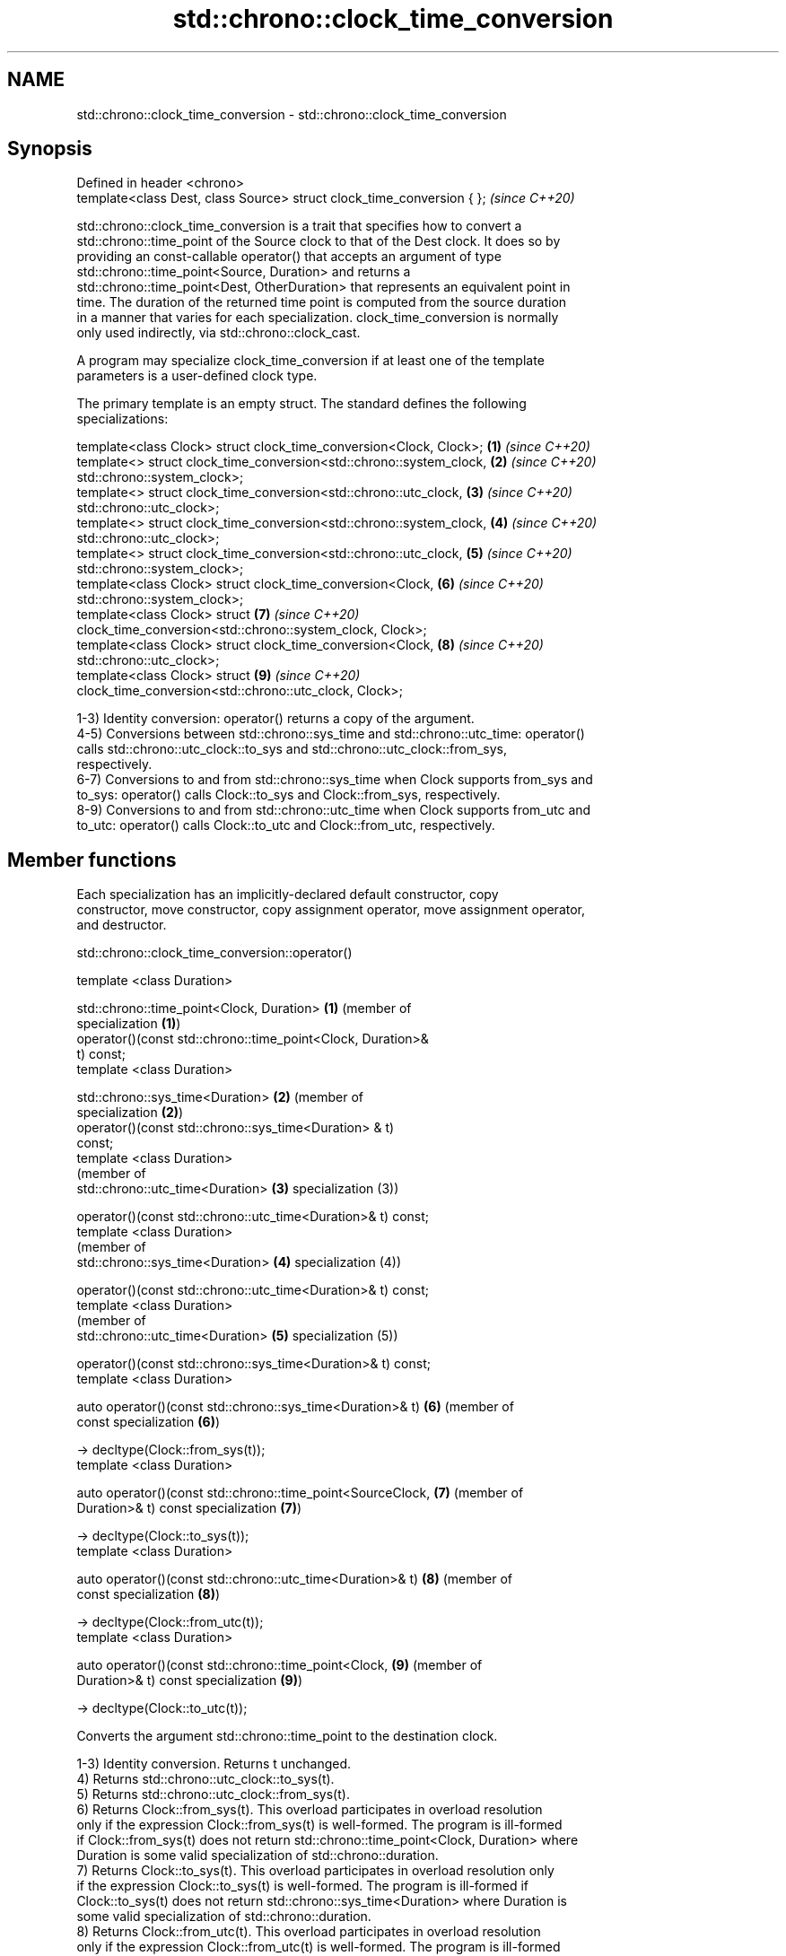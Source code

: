 .TH std::chrono::clock_time_conversion 3 "2022.07.31" "http://cppreference.com" "C++ Standard Libary"
.SH NAME
std::chrono::clock_time_conversion \- std::chrono::clock_time_conversion

.SH Synopsis
   Defined in header <chrono>
   template<class Dest, class Source> struct clock_time_conversion { };  \fI(since C++20)\fP

   std::chrono::clock_time_conversion is a trait that specifies how to convert a
   std::chrono::time_point of the Source clock to that of the Dest clock. It does so by
   providing an const-callable operator() that accepts an argument of type
   std::chrono::time_point<Source, Duration> and returns a
   std::chrono::time_point<Dest, OtherDuration> that represents an equivalent point in
   time. The duration of the returned time point is computed from the source duration
   in a manner that varies for each specialization. clock_time_conversion is normally
   only used indirectly, via std::chrono::clock_cast.

   A program may specialize clock_time_conversion if at least one of the template
   parameters is a user-defined clock type.

   The primary template is an empty struct. The standard defines the following
   specializations:

   template<class Clock> struct clock_time_conversion<Clock, Clock>;  \fB(1)\fP \fI(since C++20)\fP
   template<> struct clock_time_conversion<std::chrono::system_clock, \fB(2)\fP \fI(since C++20)\fP
   std::chrono::system_clock>;
   template<> struct clock_time_conversion<std::chrono::utc_clock,    \fB(3)\fP \fI(since C++20)\fP
   std::chrono::utc_clock>;
   template<> struct clock_time_conversion<std::chrono::system_clock, \fB(4)\fP \fI(since C++20)\fP
   std::chrono::utc_clock>;
   template<> struct clock_time_conversion<std::chrono::utc_clock,    \fB(5)\fP \fI(since C++20)\fP
   std::chrono::system_clock>;
   template<class Clock> struct clock_time_conversion<Clock,          \fB(6)\fP \fI(since C++20)\fP
   std::chrono::system_clock>;
   template<class Clock> struct                                       \fB(7)\fP \fI(since C++20)\fP
   clock_time_conversion<std::chrono::system_clock, Clock>;
   template<class Clock> struct clock_time_conversion<Clock,          \fB(8)\fP \fI(since C++20)\fP
   std::chrono::utc_clock>;
   template<class Clock> struct                                       \fB(9)\fP \fI(since C++20)\fP
   clock_time_conversion<std::chrono::utc_clock, Clock>;

   1-3) Identity conversion: operator() returns a copy of the argument.
   4-5) Conversions between std::chrono::sys_time and std::chrono::utc_time: operator()
   calls std::chrono::utc_clock::to_sys and std::chrono::utc_clock::from_sys,
   respectively.
   6-7) Conversions to and from std::chrono::sys_time when Clock supports from_sys and
   to_sys: operator() calls Clock::to_sys and Clock::from_sys, respectively.
   8-9) Conversions to and from std::chrono::utc_time when Clock supports from_utc and
   to_utc: operator() calls Clock::to_utc and Clock::from_utc, respectively.

.SH Member functions

   Each specialization has an implicitly-declared default constructor, copy
   constructor, move constructor, copy assignment operator, move assignment operator,
   and destructor.

std::chrono::clock_time_conversion::operator()

   template <class Duration>

   std::chrono::time_point<Clock, Duration>                    \fB(1)\fP (member of
                                                                   specialization \fB(1)\fP)
   operator()(const std::chrono::time_point<Clock, Duration>&
   t) const;
   template <class Duration>

   std::chrono::sys_time<Duration>                             \fB(2)\fP (member of
                                                                   specialization \fB(2)\fP)
   operator()(const std::chrono::sys_time<Duration> & t)
   const;
   template <class Duration>
                                                                   (member of
   std::chrono::utc_time<Duration>                             \fB(3)\fP specialization (3))

   operator()(const std::chrono::utc_time<Duration>& t) const;
   template <class Duration>
                                                                   (member of
   std::chrono::sys_time<Duration>                             \fB(4)\fP specialization (4))

   operator()(const std::chrono::utc_time<Duration>& t) const;
   template <class Duration>
                                                                   (member of
   std::chrono::utc_time<Duration>                             \fB(5)\fP specialization (5))

   operator()(const std::chrono::sys_time<Duration>& t) const;
   template <class Duration>

   auto operator()(const std::chrono::sys_time<Duration>& t)   \fB(6)\fP (member of
   const                                                           specialization \fB(6)\fP)

   -> decltype(Clock::from_sys(t));
   template <class Duration>

   auto operator()(const std::chrono::time_point<SourceClock,  \fB(7)\fP (member of
   Duration>& t) const                                             specialization \fB(7)\fP)

   -> decltype(Clock::to_sys(t));
   template <class Duration>

   auto operator()(const std::chrono::utc_time<Duration>& t)   \fB(8)\fP (member of
   const                                                           specialization \fB(8)\fP)

   -> decltype(Clock::from_utc(t));
   template <class Duration>

   auto operator()(const std::chrono::time_point<Clock,        \fB(9)\fP (member of
   Duration>& t) const                                             specialization \fB(9)\fP)

   -> decltype(Clock::to_utc(t));

   Converts the argument std::chrono::time_point to the destination clock.

   1-3) Identity conversion. Returns t unchanged.
   4) Returns std::chrono::utc_clock::to_sys(t).
   5) Returns std::chrono::utc_clock::from_sys(t).
   6) Returns Clock::from_sys(t). This overload participates in overload resolution
   only if the expression Clock::from_sys(t) is well-formed. The program is ill-formed
   if Clock::from_sys(t) does not return std::chrono::time_point<Clock, Duration> where
   Duration is some valid specialization of std::chrono::duration.
   7) Returns Clock::to_sys(t). This overload participates in overload resolution only
   if the expression Clock::to_sys(t) is well-formed. The program is ill-formed if
   Clock::to_sys(t) does not return std::chrono::sys_time<Duration> where Duration is
   some valid specialization of std::chrono::duration.
   8) Returns Clock::from_utc(t). This overload participates in overload resolution
   only if the expression Clock::from_utc(t) is well-formed. The program is ill-formed
   if Clock::from_utc(t) does not return std::chrono::time_point<Clock, Duration> where
   Duration is some valid specialization of std::chrono::duration.
   9) Returns Clock::to_utc(t). This overload participates in overload resolution only
   if the expression Clock::to_utc(t) is well-formed. The program is ill-formed if
   Clock::to_utc(t) does not return std::chrono::utc_time<Duration> where Duration is
   some valid specialization of std::chrono::duration.

.SH Parameters

   t - time point to convert

.SH Return value

   The result of the conversion as described above:

   1-3) t.
   4) std::chrono::utc_clock::to_sys(t).
   5) std::chrono::utc_clock::from_sys(t).
   6) Clock::from_sys(t).
   7) Clock::to_sys(t).
   8) Clock::from_utc(t).
   9) Clock::to_utc(t).

.SH See also

   clock_cast convert time points of one clock to another
   (C++20)    \fI(function template)\fP
